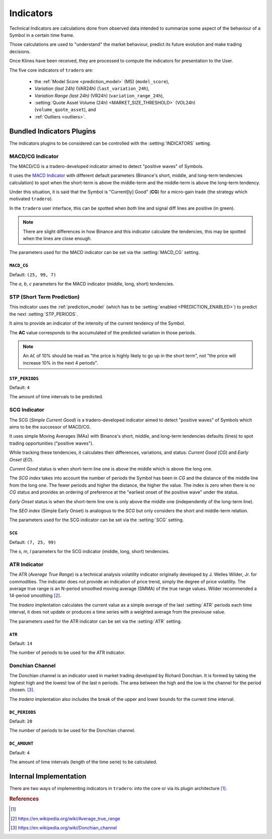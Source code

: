 .. _indicators:

==========
Indicators
==========

Technical Indicators are calculations done from observed data intended to summarize some aspect of the behaviour of a Symbol in a certain time frame.

Those calculations are used to "understand" the market behaviour, predict its future evolution and make trading decisions.

Once Klines have been received, they are processed to compute the indicators for presentation to the User.

The five core indicators of ``tradero`` are:

  * the :ref:`Model Score <prediction_model>` (MS) (``model_score``),
  * *Variation (last 24h)* (VAR24h) (``last_variation_24h``),
  * *Variation Range (last 24h)* (VR24h) (``variation_range_24h``),
  * :setting:`Quote Asset Volume (24h) <MARKET_SIZE_THRESHOLD>` (VOL24h) (``volume_quote_asset``), and
  * :ref:`Outliers <outliers>`.

Bundled Indicators Plugins
==========================

The indicators plugins to be considered can be controlled with the :setting:`INDICATORS` setting.

.. _macd_cg:

MACD/CG Indicator
-----------------

The MACD/CG is a tradero-developed indicator aimed to detect "positive waves" of Symbols.

It uses the `MACD Indicator <https://en.wikipedia.org/wiki/MACD>`_ with different default parameters (Binance's short, middle, and long-term tendencies calculation) to spot when the short-term is above the middle-term and the middle-term is above the long-term tendency.

Under this situation, it is said that the Symbol is "Current[ly] Good" (**CG**) for a micro-gain trade (the strategy which motivated ``tradero``).

.. image:: macd_cg.png

In the ``tradero`` user interface, this can be spotted when *both* line and signal diff lines are positive (in green).

.. note:: There are slight differences in how Binance and this indicator calculate the tendencies, this may be spotted when the lines are close enough.

The parameters used for the MACD indicator can be set via the :setting:`MACD_CG` setting.

.. setting:: MACD_CG

``MACD_CG``
^^^^^^^^^^^

Default: ``(25, 99, 7)``

The *a*, *b*, *c* parameters for the MACD indicator (middle, long, short) tendencies.

.. _stp:

STP (Short Term Prediction)
---------------------------

This indicator uses the :ref:`prediction_model` (which has to be :setting:`enabled <PREDICTION_ENABLED>`) to predict the next :setting:`STP_PERIODS`.

It aims to provide an indicator of the intensity of the current tendency of the Symbol.

The **AC** value corresponds to the accumulated of the predicted variation in those periods.

.. note:: An ``AC`` of 10% should be read as "the price is highly likely to go up in the short term", not "the price will increase 10% in the next 4 periods".

.. setting:: STP_PERIODS

``STP_PERIODS``
^^^^^^^^^^^^^^^

Default: ``4``

The amount of time intervals to be predicted.

.. _scg:

SCG Indicator
-------------

The SCG (*Simple Current Good*) is a tradero-developed indicator aimed to detect "positive waves" of Symbols which aims to be the successor of MACD/CG.

It uses simple Moving Averages (MAs) with Binance's short, middle, and long-term tendencies defaults (lines) to spot trading opportunities ("positive waves").

While tracking these tendencies, it calculates their differences, variations, and status: *Current Good* (*CG*) and *Early Onset* (*EO*).

*Current Good* status is when short-term line one is above the middle which is above the long one.

The *SCG index* takes into account the number of periods the Symbol has been in *CG* and the distance of the middle line from the long one. The fewer periods and higher the distance, the higher the value. The index is zero when there is no *CG* status and provides an ordering of preference at the "earliest onset of the positive wave" under the status.

*Early Onset* status is when the short-term line one is only above the middle one (independently of the long-term line).

The *SEO index* (Simple Early Onset) is analogous to the *SCG* but only considers the short and middle-term relation.

.. image:: macd_cg.png

The parameters used for the SCG indicator can be set via the :setting:`SCG` setting.

.. setting:: SCG

``SCG``
^^^^^^^

Default: ``(7, 25, 99)``

The *s*, *m*, *l* parameters for the SCG indicator (middle, long, short) tendencies.


.. _atr:

ATR Indicator
-------------

The ATR (*Average True Range*) is a technical analysis volatility indicator originally developed by J. Welles Wilder, Jr. for commodities. The indicator does not provide an indication of price trend, simply the degree of price volatility. The average true range is an N-period smoothed moving average (SMMA) of the true range values. Wilder recommended a 14-period smoothing [2]_.

The *tradero* implentation calculates the current value as a simple average of the last :setting:`ATR` periods each time interval, it does not update or produces a time series with a weighted average from the previouse value.

The parameters used for the ATR indicator can be set via the :setting:`ATR` setting.

.. setting:: ATR

``ATR``
^^^^^^^

Default: ``14``

The number of periods to be used for the ATR indicator.


.. _dc:

Donchian Channel
----------------

The Donchian channel is an indicator used in market trading developed by Richard Donchian. It is formed by taking the highest high and the lowest low of the last n periods. The area between the high and the low is the channel for the period chosen. [3]_.


The *tradero* implentation also includes the break of the upper and lower bounds for the current time interval.

.. setting:: DC_PERIODS

``DC_PERIODS``
^^^^^^^^^^^^^^

Default: ``20``

The number of periods to be used for the Donchian channel.


.. setting:: DC_AMOUNT

``DC_AMOUNT``
^^^^^^^^^^^^^

Default: ``4``

The amount of time intervals (length of the time serie) to be calculated.


Internal Implementation
=======================

There are two ways of implementing indicators in ``tradero``: into the core or via its plugin architecture [1]_.

.. rubric:: References
.. [1] .. autoclass:: base.indicators.Indicator
.. [2] https://en.wikipedia.org/wiki/Average_true_range
.. [3] https://en.wikipedia.org/wiki/Donchian_channel
